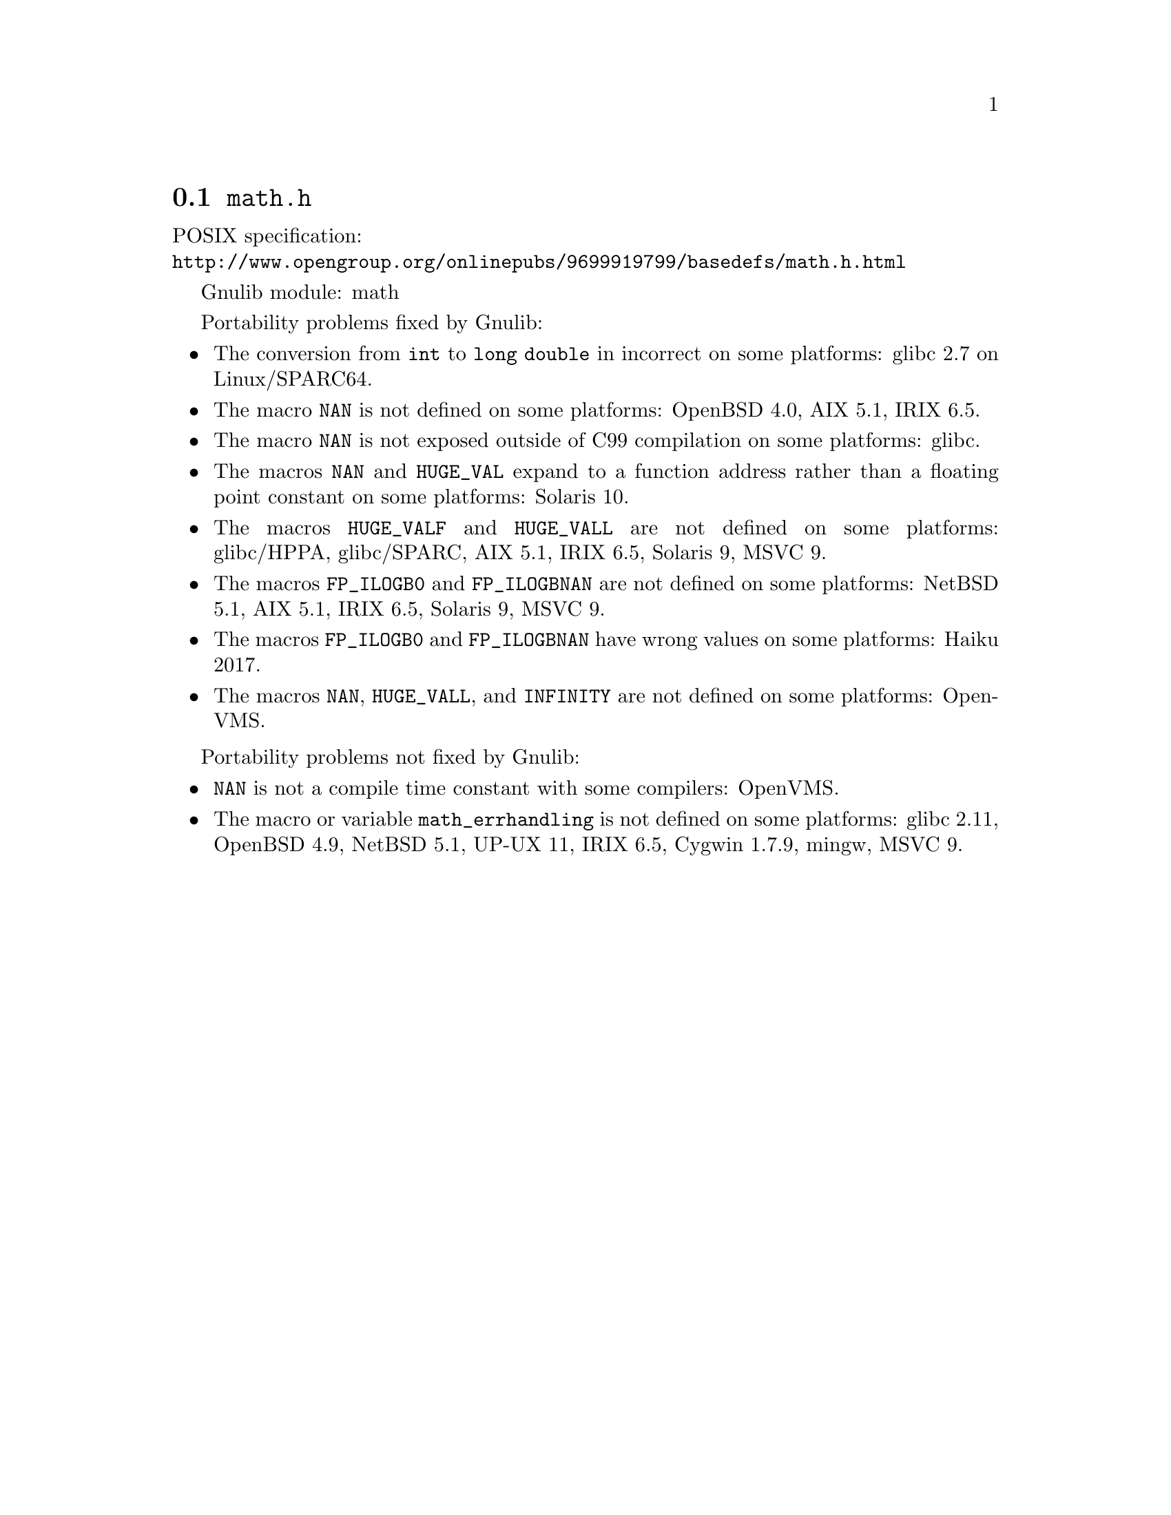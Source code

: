 @node math.h
@section @file{math.h}

POSIX specification:@* @url{http://www.opengroup.org/onlinepubs/9699919799/basedefs/math.h.html}

Gnulib module: math

Portability problems fixed by Gnulib:
@itemize
@item
The conversion from @code{int} to @code{long double} in incorrect on some
platforms:
glibc 2.7 on Linux/SPARC64.

@item
The macro @code{NAN} is not defined on some platforms:
OpenBSD 4.0, AIX 5.1, IRIX 6.5.

@item
The macro @code{NAN} is not exposed outside of C99 compilation on some
platforms:
glibc.

@item
The macros @code{NAN} and @code{HUGE_VAL} expand to a function address
rather than a floating point constant on some platforms:
Solaris 10.

@item
The macros @code{HUGE_VALF} and @code{HUGE_VALL} are not defined on some
platforms:
glibc/HPPA, glibc/SPARC, AIX 5.1, IRIX 6.5, Solaris 9, MSVC 9.

@item
The macros @code{FP_ILOGB0} and @code{FP_ILOGBNAN} are not defined on some
platforms:
NetBSD 5.1, AIX 5.1, IRIX 6.5, Solaris 9, MSVC 9.

@item
The macros @code{FP_ILOGB0} and @code{FP_ILOGBNAN} have wrong values on some
platforms:
Haiku 2017.

@item
The macros @code{NAN}, @code{HUGE_VALL}, and @code{INFINITY} are not
defined on some platforms:
OpenVMS.
@end itemize

Portability problems not fixed by Gnulib:
@itemize
@item
@code{NAN} is not a compile time constant with some compilers:
OpenVMS.
@item
The macro or variable @code{math_errhandling} is not defined on some platforms:
glibc 2.11, OpenBSD 4.9, NetBSD 5.1, UP-UX 11, IRIX 6.5, Cygwin 1.7.9, mingw, MSVC 9.
@end itemize
